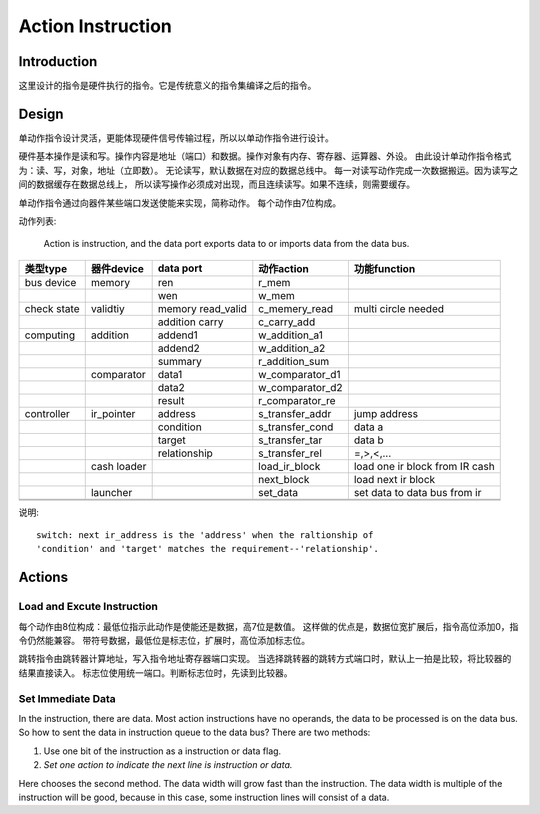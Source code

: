 ==================
Action Instruction 
==================

Introduction
============
这里设计的指令是硬件执行的指令。它是传统意义的指令集编译之后的指令。

Design
======

单动作指令设计灵活，更能体现硬件信号传输过程，所以以单动作指令进行设计。

硬件基本操作是读和写。操作内容是地址（端口）和数据。操作对象有内存、寄存器、运算器、外设。
由此设计单动作指令格式为：读、写，对象，地址（立即数）。
无论读写，默认数据在对应的数据总线中。
每一对读写动作完成一次数据搬运。因为读写之间的数据缓存在数据总线上，
所以读写操作必须成对出现，而且连续读写。如果不连续，则需要缓存。

单动作指令通过向器件某些端口发送使能来实现，简称动作。
每个动作由7位构成。

动作列表:

    Action is instruction, and the data port exports data to or imports data
    from the data bus.

+-------------+-------------+-------------------+-----------------+--------------------------------+
| 类型type    | 器件device  | data port         | 动作action      | 功能function                   |
+=============+=============+===================+=================+================================+
| bus device  | memory      | ren               | r_mem           |                                |
+-------------+-------------+-------------------+-----------------+--------------------------------+
|             |             | wen               | w_mem           |                                |
+-------------+-------------+-------------------+-----------------+--------------------------------+
| check state | validtiy    | memory read_valid | c_memery_read   | multi circle needed            |
+-------------+-------------+-------------------+-----------------+--------------------------------+
|             |             | addition carry    | c_carry_add     |                                |
+-------------+-------------+-------------------+-----------------+--------------------------------+
| computing   | addition    | addend1           | w_addition_a1   |                                |
+-------------+-------------+-------------------+-----------------+--------------------------------+
|             |             | addend2           | w_addition_a2   |                                |
+-------------+-------------+-------------------+-----------------+--------------------------------+
|             |             | summary           | r_addition_sum  |                                |
+-------------+-------------+-------------------+-----------------+--------------------------------+
|             | comparator  | data1             | w_comparator_d1 |                                |
+-------------+-------------+-------------------+-----------------+--------------------------------+
|             |             | data2             | w_comparator_d2 |                                |
+-------------+-------------+-------------------+-----------------+--------------------------------+
|             |             | result            | r_comparator_re |                                |
+-------------+-------------+-------------------+-----------------+--------------------------------+
| controller  | ir_pointer  | address           | s_transfer_addr | jump address                   |
+-------------+-------------+-------------------+-----------------+--------------------------------+
|             |             | condition         | s_transfer_cond | data a                         |
+-------------+-------------+-------------------+-----------------+--------------------------------+
|             |             | target            | s_transfer_tar  | data b                         |
+-------------+-------------+-------------------+-----------------+--------------------------------+
|             |             | relationship      | s_transfer_rel  | =,>,<,...                      |
+-------------+-------------+-------------------+-----------------+--------------------------------+
|             | cash loader |                   | load_ir_block   | load one ir block from IR cash |
+-------------+-------------+-------------------+-----------------+--------------------------------+
|             |             |                   | next_block      | load next ir block             |
+-------------+-------------+-------------------+-----------------+--------------------------------+
|             | launcher    |                   | set_data        | set data to data bus from ir   |
+-------------+-------------+-------------------+-----------------+--------------------------------+
|             |             |                   |                 |                                |
+-------------+-------------+-------------------+-----------------+--------------------------------+
|             |             |                   |                 |                                |
+-------------+-------------+-------------------+-----------------+--------------------------------+

说明::

    switch: next ir_address is the 'address' when the raltionship of 
    'condition' and 'target' matches the requirement--'relationship'.

Actions
=======

Load and Excute Instruction
---------------------------

每个动作由8位构成：最低位指示此动作是使能还是数据，高7位是数值。
这样做的优点是，数据位宽扩展后，指令高位添加0，指令仍然能兼容。
带符号数据，最低位是标志位，扩展时，高位添加标志位。

跳转指令由跳转器计算地址，写入指令地址寄存器端口实现。
当选择跳转器的跳转方式端口时，默认上一拍是比较，将比较器的结果直接读入。
标志位使用统一端口。判断标志位时，先读到比较器。

Set Immediate Data
------------------

In the instruction, there are data. Most action instructions have no operands,
the data to be processed is on the data bus. So how to sent the data in
instruction queue to the data bus? There are two methods:

1. Use one bit of the instruction as a instruction or data flag.

2. *Set one action to indicate the next line is instruction or data.*

Here chooses the second method. The data width will grow fast than the
instruction. The data width is multiple of the instruction will be good,
because in this case, some instruction lines will consist of a data.
